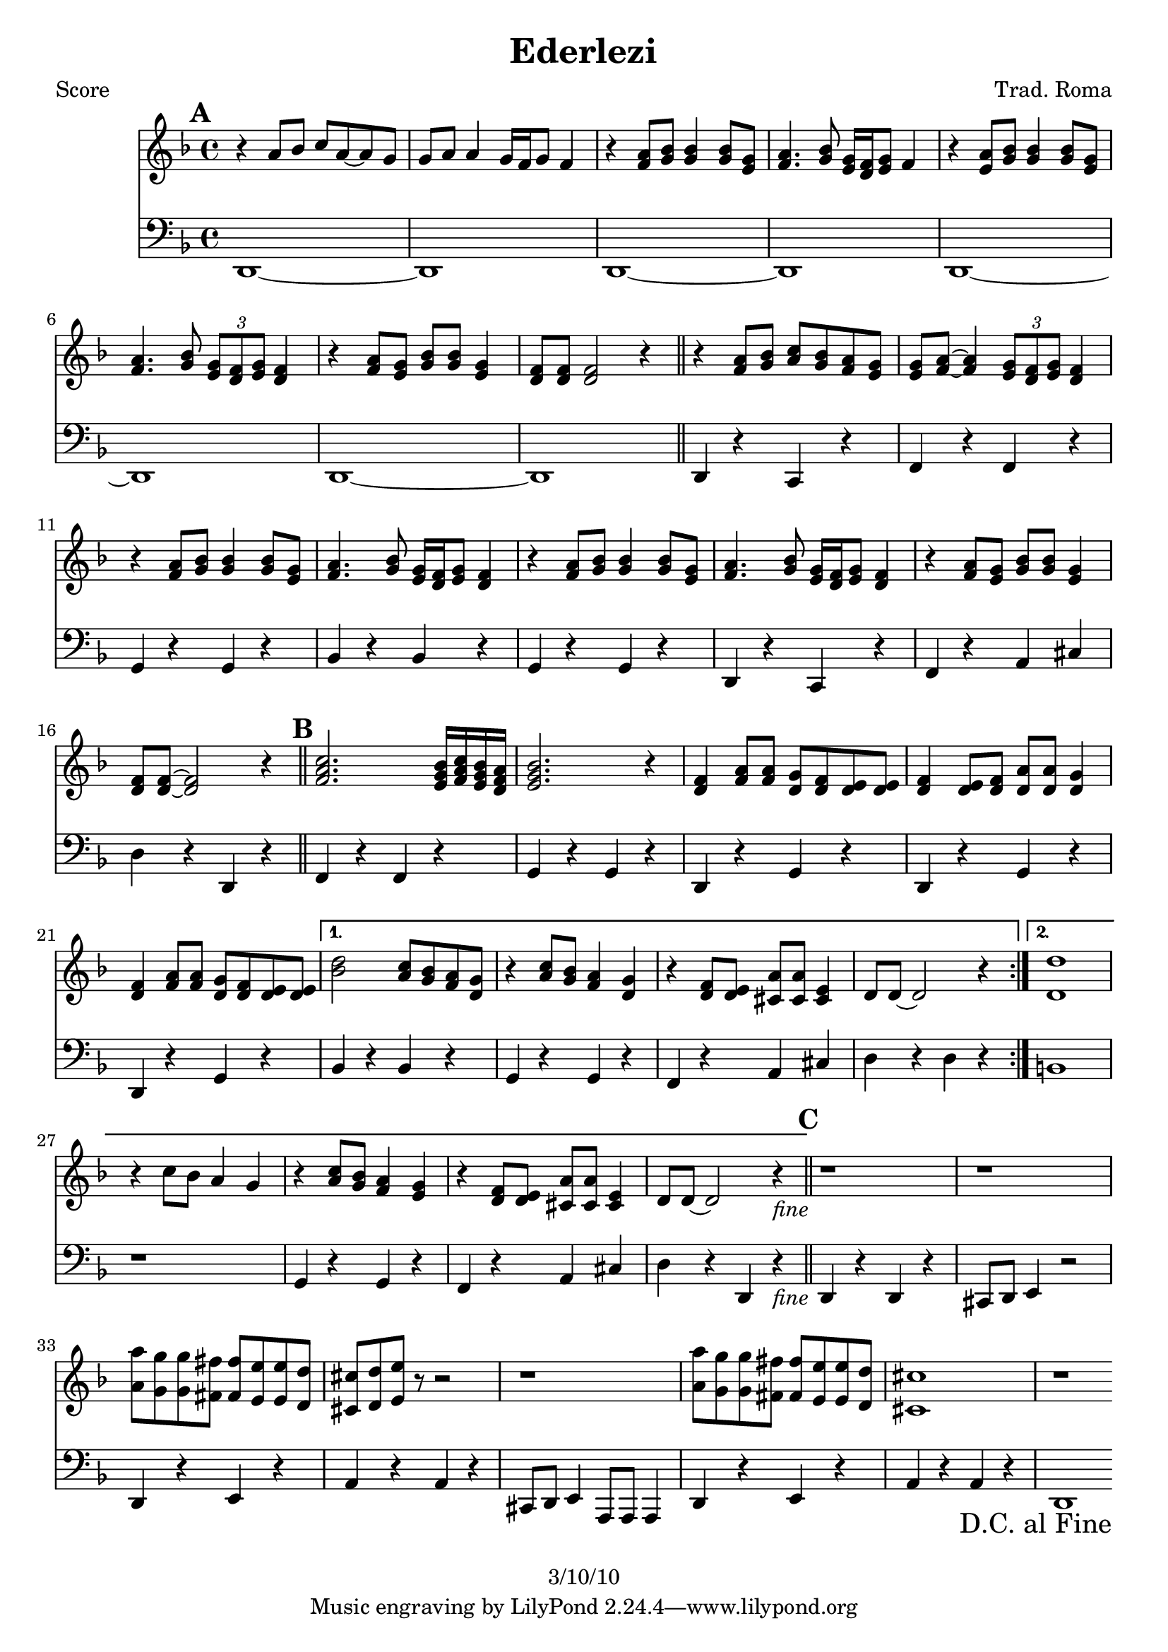 \version "2.12.1"

\header {
	title = "Ederlezi"
	composer = "Trad. Roma"
	copyright = "3/10/10"
%	tagline = "lilyponddd"
	}

%place a mark at bottom right
markdownright = { \once \override Score.RehearsalMark #'break-visibility = #begin-of-line-invisible \once \override Score.RehearsalMark #'self-alignment-X = #RIGHT \once \override Score.RehearsalMark #'direction = #DOWN }


% music pieces
%part: melody
melody = {
	\relative c' { \key d \minor
	\mark \default
	r4 a'8 bes c a~ a g | g a a4 g16 f g8 f4 |
	r4 <f a>8 <g bes> <g bes>4 <g bes>8 <e g> | 
	<f a>4. <g bes>8 <e g>16 <d f> <e g>8 f4 |
	r4 <e a>8 <g bes> <g bes>4 <g bes>8 <e g> | 
	<f a>4. <g bes>8 \times 2/3 { <e g>8 <d f> <e g> } <d f>4
	r4 <f a>8 <e g> <g bes> <g bes> <e g>4 |
	<d f>8 <d f> <d f>2 r4 | \bar "||"

	r4 <f a>8 <g bes> <a c> <g bes> <f a> <e g> |
	<e g> <f a>~ <f a>4 \times 2/3 { <e g>8 <d f> <e g> } <d f>4 |
	r4 <f a>8 <g bes> <g bes>4 <g bes>8 <e g> |
	<f a>4. <g bes>8 <e g>16 <d f> <e g>8 <d f>4 |
	r4 <f a>8 <g bes> <g bes>4 <g bes>8 <e g> |
	<f a>4. <g bes>8 <e g>16 <d f> <e g>8  <d f>4 |
	r4 <f a>8 <e g> <g bes> <g bes> <e g>4 | <d f>8 <d f>~ <d f>2 r4 |
	\bar "||"

	\mark \default
	\repeat volta 2 {
	<f a c>2. <e g bes>16 <f a c> <e g bes> <d f a> | <e g bes>2. r4 |
	<d f> <f a>8 <f a> <d g> <d f> <d e> <d e> | 
	<d f>4 <d e>8 <d f> <d a'> <d a'> <d g>4 |
	<d f>4 <f a>8 <f a> <d g> <d f> <d e> <d e> | }
	\alternative {
	  { <bes' d>2 <a c>8 <g bes> <f a> <d g> | r4 <a' c>8 <g bes> <f a>4 <d g> |
	  r4 <d f>8 <d e> <cis a'> <cis a'> <cis e>4 | d8 d~ d2 r4 | }
	  { <d d'>1 | r4 c'8 bes a4 g | r4 <a c>8 <g bes> <f a>4 <e g> |
	  r4 <d f>8 <d e> <cis a'> <cis a'> <cis e>4 | d8 d~ d2 r4_\markup { \italic "fine" }  | 
	  \bar "||" }
	}

	\mark \default 
	r1 | r1 | <a' a'>8 <g g'> <g g'> <fis fis'> <fis fis'> <e e'> <e e'> <d d'> | 
	<cis cis'> <d d'> <e e'> r r2 | r1 |
	<a a'>8 <g g'> <g g'> <fis fis'> <fis fis'> <e e'> <e e'> <d d'> | 	
	<cis cis'>1 | r1 | \bar ".|" \markdownright \mark "D.C. al Fine"

}
}

%part: bass
bass = {
	\relative c { \key d \minor
	\mark \default
	d,1~ | d1 | d1~ | d1 | d1~ | d1 | d1~ | d1 | \bar "||"
	
	d4 r c r | f r f r | g r g r | bes r bes r | 
	g r g r | d r c r | f r a cis | d r d, r |
	
	\mark \default 
	\repeat volta 2 {
	f r f r | g r g r |d r g r | d r g r | d r g r | }
	\alternative {
	  { bes r bes r | g r g r | f r a cis | d r d r | }
	  { b1 | r | g4 r g r | f r a cis | d r d, r_\markup { \italic "fine" } | \bar "||" }
	}

	\mark \default
	d r d r | cis8 d e4 r2 | d4 r e r | a r a r | cis,8 d e4 a,8 a a4 |
	d r e r | a r a r | d,1~ | \bar ".|" \markdownright \mark "D.C. al Fine"
}
}

%part: words
words = \markup { }

%part: changes
changes = \chordmode { }

%layout
#(set-default-paper-size "a5" 'landscape)

%{
\book { 
  \header { poet = "Melody - C" }
    \score {
	<<
%	\new ChordNames { \set chordChanges = ##t \changes }
        \new Staff {
		\melody
	}
	>>
    }
%    \words
}
%}

%{
\book { 
  \header { poet = "Bass - C" }
    \score {
	<<
%	\new ChordNames { \set chordChanges = ##t \changes }
        \new Staff { \clef bass
		\bass
	}
	>>
    }
%    \words
}
%}


\book { \header { poet = "Score" }
  \paper { #(set-paper-size "a4") }
    \score { 
      << 
%	\new ChordNames { \set chordChanges = ##t \changes }
	\new Staff { 
		\melody
	}
	\new Staff { \clef bass
		\bass
	}
      >> 
  } 
%    \words
}


%{
\book { \header { poet = "MIDI" }
    \score { 
      << \tempo 4 = 100 
\unfoldRepeats	\new Staff { \set Staff.midiInstrument = #"alto sax"
		\melody
	}
\unfoldRepeats	\new Staff { \set Staff.midiInstrument = #"tuba"
		\bass
	}
      >> 
    \midi { }
  } 
}
%}
